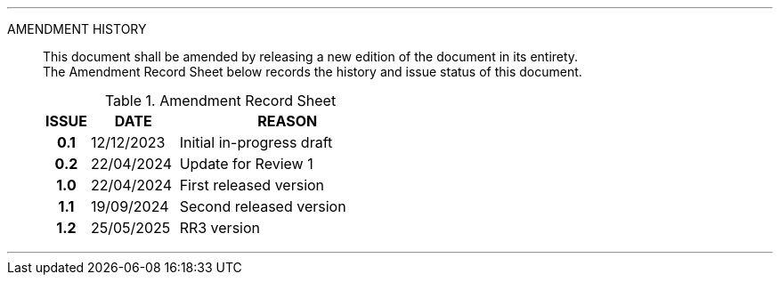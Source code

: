 
'''

AMENDMENT HISTORY::
This document shall be amended by releasing a new edition of the document in its entirety. +
The Amendment Record Sheet below records the history and issue status of this document.
+
.Amendment Record Sheet
[cols="^1h,^2,<5"]
|===
| ISSUE | DATE | REASON

| 0.1 | 12/12/2023 | Initial in-progress draft
| 0.2 | 22/04/2024 | Update for Review 1
| 1.0 | 22/04/2024 | First released version
| 1.1 | 19/09/2024 | Second released version
| 1.2 | 25/05/2025 | RR3 version
|===

'''
